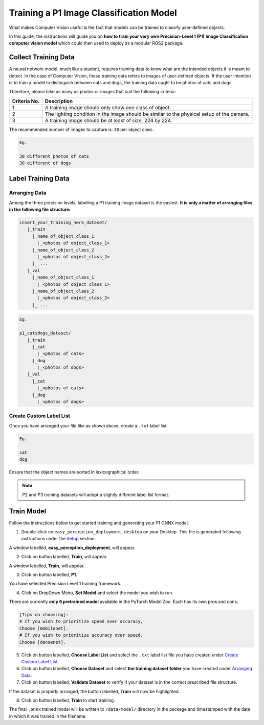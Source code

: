.. _custom_train_p1:

Training a P1 Image Classification Model
========================================
What makes Computer Vision useful is the fact that models can be trained to
classify user-defined objects.

In this guide, the instructions will guide you on **how to train your very own
Precision-Level 1 (P1) Image Classification computer vision model** which could
then used to deploy as a modular ROS2 package.

Collect Training Data
+++++++++++++++++++++
A neural network model, much like a student, requires training data to know what are the intended objects it is meant to detect. In the case of Computer Vision, these training data refers to images of user-defined objects. If the user intention is to train a model to distinguish between cats and dogs, the training data ought to be photos of cats and dogs.

Therefore, please take as many as photos or images that suit the following criteria:

+------------------+----------------------------------------------------------------------------------------------------+
| Criteria No.     | Description                                                                                        |
+==================+====================================================================================================+
| 1                | A training image should only show one class of object.                                             |
+------------------+----------------------------------------------------------------------------------------------------+
| 2                | The lighting condition in the image should be similar to the physical setup of the camera.         |
+------------------+----------------------------------------------------------------------------------------------------+
| 3                | A training image should be at least of size, 224 by 224.                                           |
+------------------+----------------------------------------------------------------------------------------------------+

The recommended number of images to capture is: ``30`` per object class.

.. code-block:: bash

   Eg.

   30 different photos of cats
   30 different of dogs

Label Training Data
+++++++++++++++++++

Arranging Data
^^^^^^^^^^^^^^

Among the three precision levels, labelling a P1 training image dataset is the easiest. **It is only a matter of arranging files in the following file structure:**

.. code-block:: bash

   insert_your_training_here_dataset/
      |_train
        |_name_of_object_class_1
          |_<photos of object_class_1>
        |_name_of_object_class_2
          |_<photos of object_class_2>
        |_ ...
      |_val
        |_name_of_object_class_1
          |_<photos of object_class_1>
        |_name_of_object_class_2
          |_<photos of object_class_2>
        |_ ...

.. code-block:: bash

   Eg.

   p1_catsdogs_dataset/
      |_train
        |_cat
          |_<photos of cats>
        |_dog
          |_<photos of dogs>
      |_val
        |_cat
          |_<photos of cats>
        |_dog
          |_<photos of dogs>

Create Custom Label List
^^^^^^^^^^^^^^^^^^^^^^^^
Once you have arranged your file like as shown above, create a ``.txt`` label list.

.. code-block:: bash

   Eg.

   cat
   dog

Ensure that the object names are sorted in lexicographical order.

.. note::
    P2 and P3 training datasets will adopt a slightly different label list format.


Train Model
+++++++++++

Follow the instructions below to get started training and generating your P1 ONNX model.

1. Double-click on ``easy_perception_deployment.desktop`` on your Desktop. This file is generated following instructions under the `Setup <./setup.html>`_ section.

A window labelled, **easy_perception_deployment**, will appear.

2. Click on button labelled, **Train**, will appear.

A window labelled, **Train**, will appear.

3. Click on button labelled, **P1**.

You have selected Precision Level 1 training framework.

4. Click on DropDown Menu, **Set Model** and select the model you wish to run.

There are currently **only 6 pretrained model** available in the PyTorch Model Zoo. Each has its own pros and cons.

.. code-block:: bash

   [Tips on choosing]:
   # If you wish to prioritize speed over accuracy,
   Choose [mobilenet].
   # If you wish to prioritize accuracy over speed,
   Choose [densenet].

5. Click on button labelled, **Choose Label List** and select the ``.txt`` label list file you have created under `Create Custom Label List`_.

6. Click on button labelled, **Choose Dataset** and select **the training dataset folder** you have created under `Arranging Data`_.

7. Click on button labelled, **Validate Dataset** to verify if your dataset is in the correct prescribed file structure.

If the dataset is properly arranged, the button labelled, **Train** will now be highlighted.

8. Click on button labelled, **Train** to start training.

The final ``.onnx`` trained model will be written to ``/data/model/`` directory in the package and timestamped with the date in which it was trained in the filename.
